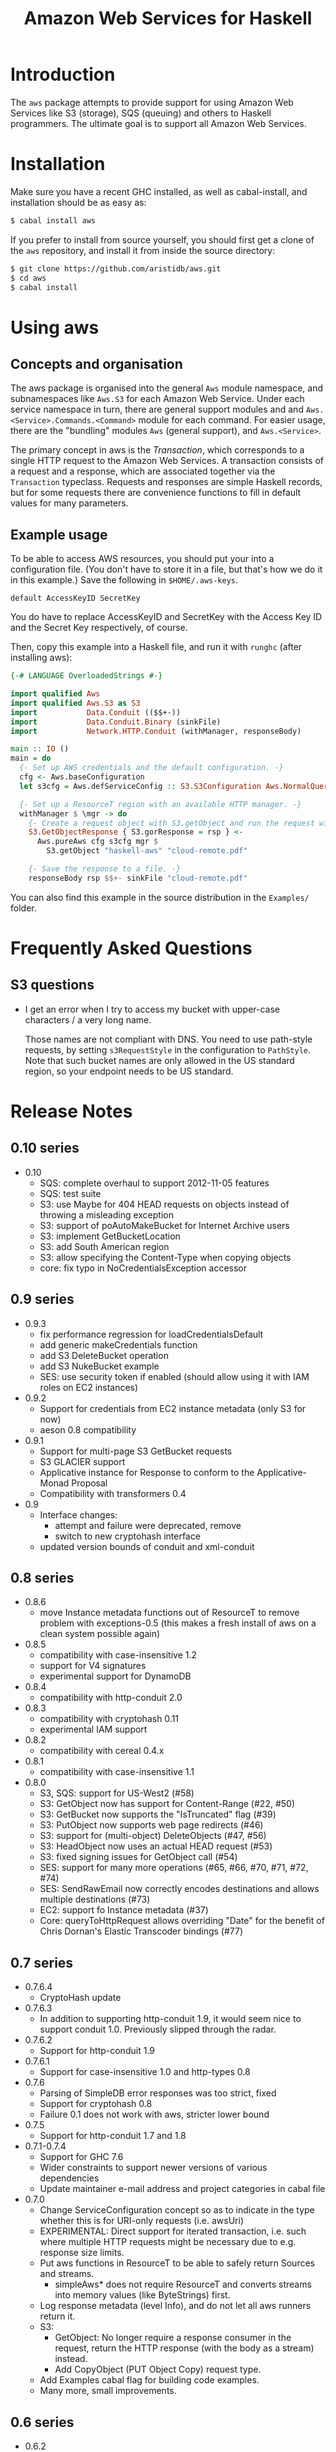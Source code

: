 #+TITLE: Amazon Web Services for Haskell

* Introduction

The ~aws~ package attempts to provide support for using Amazon Web Services like S3 (storage), SQS (queuing) and others
to Haskell programmers. The ultimate goal is to support all Amazon Web Services.

* Installation

Make sure you have a recent GHC installed, as well as cabal-install, and installation should be as easy as:

#+BEGIN_SRC bash
$ cabal install aws
#+END_SRC

If you prefer to install from source yourself, you should first get a clone of the ~aws~ repository, and install it from
inside the source directory:

#+BEGIN_SRC bash
$ git clone https://github.com/aristidb/aws.git
$ cd aws
$ cabal install
#+END_SRC

* Using aws

** Concepts and organisation

The aws package is organised into the general =Aws= module namespace, and subnamespaces like =Aws.S3= for each Amazon Web
Service. Under each service namespace in turn, there are general support modules and and =Aws.<Service>.Commands.<Command>=
module for each command. For easier usage, there are the "bundling" modules =Aws= (general support), and =Aws.<Service>=.

The primary concept in aws is the /Transaction/, which corresponds to a single HTTP request to the Amazon Web Services.
A transaction consists of a request and a response, which are associated together via the =Transaction= typeclass. Requests
and responses are simple Haskell records, but for some requests there are convenience functions to fill in default values
for many parameters.

** Example usage

To be able to access AWS resources, you should put your into a configuration file. (You don't have to store it in a file,
but that's how we do it in this example.) Save the following in ~$HOME/.aws-keys~.

#+BEGIN_EXAMPLE
default AccessKeyID SecretKey
#+END_EXAMPLE

You do have to replace AccessKeyID and SecretKey with the Access Key ID and the Secret Key respectively, of course.

Then, copy this example into a Haskell file, and run it with ~runghc~ (after installing aws):

#+BEGIN_SRC haskell
{-# LANGUAGE OverloadedStrings #-}

import qualified Aws
import qualified Aws.S3 as S3
import           Data.Conduit (($$+-))
import           Data.Conduit.Binary (sinkFile)
import           Network.HTTP.Conduit (withManager, responseBody)

main :: IO ()
main = do
  {- Set up AWS credentials and the default configuration. -}
  cfg <- Aws.baseConfiguration
  let s3cfg = Aws.defServiceConfig :: S3.S3Configuration Aws.NormalQuery

  {- Set up a ResourceT region with an available HTTP manager. -}
  withManager $ \mgr -> do
    {- Create a request object with S3.getObject and run the request with pureAws. -}
    S3.GetObjectResponse { S3.gorResponse = rsp } <-
      Aws.pureAws cfg s3cfg mgr $
        S3.getObject "haskell-aws" "cloud-remote.pdf"

    {- Save the response to a file. -}
    responseBody rsp $$+- sinkFile "cloud-remote.pdf"
#+END_SRC

You can also find this example in the source distribution in the ~Examples/~ folder.


* Frequently Asked Questions

** S3 questions

- I get an error when I try to access my bucket with upper-case characters / a very long name.

  Those names are not compliant with DNS. You need to use path-style requests, by setting ~s3RequestStyle~ in the configuration to
  ~PathStyle~. Note that such bucket names are only allowed in the US standard region, so your endpoint needs to be US standard.

* Release Notes

** 0.10 series

- 0.10
  - SQS: complete overhaul to support 2012-11-05 features
  - SQS: test suite
  - S3: use Maybe for 404 HEAD requests on objects instead of throwing a misleading exception
  - S3: support of poAutoMakeBucket for Internet Archive users
  - S3: implement GetBucketLocation
  - S3: add South American region
  - S3: allow specifying the Content-Type when copying objects
  - core: fix typo in NoCredentialsException accessor

** 0.9 series

- 0.9.3
  - fix performance regression for loadCredentialsDefault
  - add generic makeCredentials function
  - add S3 DeleteBucket operation
  - add S3 NukeBucket example
  - SES: use security token if enabled (should allow using it with IAM roles on EC2 instances)

- 0.9.2
  - Support for credentials from EC2 instance metadata (only S3 for now)
  - aeson 0.8 compatibility

- 0.9.1
  - Support for multi-page S3 GetBucket requests
  - S3 GLACIER support
  - Applicative instance for Response to conform to the Applicative-Monad Proposal
  - Compatibility with transformers 0.4

- 0.9
  - Interface changes:
    - attempt and failure were deprecated, remove
    - switch to new cryptohash interface
  - updated version bounds of conduit and xml-conduit

** 0.8 series

- 0.8.6
  - move Instance metadata functions out of ResourceT to remove problem with exceptions-0.5
    (this makes a fresh install of aws on a clean system possible again)

- 0.8.5
  - compatibility with case-insensitive 1.2
  - support for V4 signatures
  - experimental support for DynamoDB

- 0.8.4
  - compatibility with http-conduit 2.0

- 0.8.3
  - compatibility with cryptohash 0.11
  - experimental IAM support

- 0.8.2
  - compatibility with cereal 0.4.x

- 0.8.1
  - compatibility with case-insensitive 1.1

- 0.8.0
  - S3, SQS: support for US-West2 (#58)
  - S3: GetObject now has support for Content-Range (#22, #50)
  - S3: GetBucket now supports the "IsTruncated" flag (#39)
  - S3: PutObject now supports web page redirects (#46)
  - S3: support for (multi-object) DeleteObjects (#47, #56)
  - S3: HeadObject now uses an actual HEAD request (#53)
  - S3: fixed signing issues for GetObject call (#54)
  - SES: support for many more operations (#65, #66, #70, #71, #72, #74)
  - SES: SendRawEmail now correctly encodes destinations and allows multiple destinations (#73)
  - EC2: support fo Instance metadata (#37)
  - Core: queryToHttpRequest allows overriding "Date" for the benefit of Chris Dornan's Elastic Transcoder bindings (#77)

** 0.7 series

- 0.7.6.4
  - CryptoHash update
- 0.7.6.3
  - In addition to supporting http-conduit 1.9, it would seem nice to support conduit 1.0. Previously slipped through the radar.

- 0.7.6.2
  - Support for http-conduit 1.9

- 0.7.6.1
  - Support for case-insensitive 1.0 and http-types 0.8

- 0.7.6
  - Parsing of SimpleDB error responses was too strict, fixed
  - Support for cryptohash 0.8
  - Failure 0.1 does not work with aws, stricter lower bound

- 0.7.5
  - Support for http-conduit 1.7 and 1.8

- 0.7.1-0.7.4
  - Support for GHC 7.6
  - Wider constraints to support newer versions of various dependencies
  - Update maintainer e-mail address and project categories in cabal file

- 0.7.0
  - Change ServiceConfiguration concept so as to indicate in the type whether this is for URI-only requests
    (i.e. awsUri)
  - EXPERIMENTAL: Direct support for iterated transaction, i.e. such where multiple HTTP requests might be necessary due to e.g. response size limits.
  - Put aws functions in ResourceT to be able to safely return Sources and streams.
    - simpleAws* does not require ResourceT and converts streams into memory values (like ByteStrings) first.
  - Log response metadata (level Info), and do not let all aws runners return it.
  - S3:
    - GetObject: No longer require a response consumer in the request, return the HTTP response (with the body as a stream) instead.
    - Add CopyObject (PUT Object Copy) request type.
  - Add Examples cabal flag for building code examples.
  - Many more, small improvements.

** 0.6 series

- 0.6.2
  - Properly parse Last-Modified header in accordance with RFC 2616.

- 0.6.1
  - Fix for MD5 encoding issue in S3 PutObject requests.

- 0.6.0
  - API Cleanup
    - General: Use Crypto.Hash.MD5.MD5 when a Content-MD5 hash is required, instead of ByteString.
    - S3: Made parameter order to S3.putObject consistent with S3.getObject.
  - Updated dependencies:
    - conduit 0.5 (as well as http-conduit 1.5 and xml-conduit 1.0).
    - http-types 0.7.
  - Minor changes.
  - Internal changes (notable for people who want to add more commands):
    - http-types' new 'QueryLike' interface allows creating query lists more conveniently.

** 0.5 series

- 0.5.0 ::
    New configuration system: configuration split into general and service-specific parts.

    Significantly improved API reference documentation.

    Re-organised modules to make library easier to understand.

    Smaller improvements.

** 0.4 series

- 0.4.1 :: Documentation improvements.
- 0.4.0.1 :: Change dependency bounds to allow the transformers 0.3 package.
- 0.4.0 :: Update conduit to 0.4.0, which is incompatible with earlier versions.

** 0.3 series

- 0.3.2 :: Add awsRef / simpleAwsRef request variants for those who prefer an =IORef= over a =Data.Attempt.Attempt= value.
           Also improve README and add simple example.

* Resources

- [[https://github.com/aristidb/aws][aws on Github]]
- [[http://hackage.haskell.org/package/aws][aws on Hackage]] (includes reference documentation)
- [[http://aws.amazon.com/][Official Amazon Web Services website]]

* Contributors

| Name               | Github       | E-Mail                    | Company                | Components    |
|--------------------+--------------+---------------------------+------------------------+---------------|
| Abhinav Gupta      | [[https://github.com/abhinav][abhinav]]  | mail@abhinavg.net | -  | IAM, SES      |
| Aristid Breitkreuz | [[https://github.com/aristidb][aristidb]]     | aristidb@gmail.com        | -                      | Co-Maintainer    |
| Bas van Dijk       | [[https://github.com/basvandijk][basvandijk]]   | v.dijk.bas@gmail.com      | [[http://erudify.ch][Erudify AG]]             | S3            |
| David Vollbracht   | [[https://github.com/qxjit][qxjit]]        |                           |                        |               |
| Felipe Lessa       | [[https://github.com/meteficha][meteficha]]    | felipe.lessa@gmail.com    | currently secret       | Core, S3, SES |
| Nathan Howell      | [[https://github.com/NathanHowell][NathanHowell]] | nhowell@alphaheavy.com    | [[http://www.alphaheavy.com][Alpha Heavy Industries]] | S3            |
| Ozgun Ataman       | [[https://github.com/ozataman][ozataman]]     | ozgun.ataman@soostone.com | [[http://soostone.com][Soostone Inc]]           | Core, S3      |
| Steve Severance    | [[https://github.com/sseveran][sseveran]]     | sseverance@alphaheavy.com | [[http://www.alphaheavy.com][Alpha Heavy Industries]] | S3, SQS       |
| John Wiegley       | [[https://github.com/jwiegley][jwiegley]]     | johnw@fpcomplete.com      | [[http://fpcomplete.com][FP Complete]]            | Co-Maintainer, S3            |
| Chris Dornan | [[https://github.com/cdornan][cdornan]] | chris.dornan@irisconnect.co.uk | [[http://irisconnect.co.uk][Iris Connect]] | Core |
| John Lenz | [[https://github/com/wuzzeb][wuzzeb]] | | | DynamoDB, Core |
